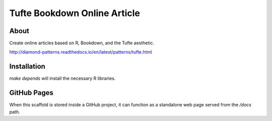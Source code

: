 Tufte Bookdown Online Article
=============================

About
-----

Create online articles based on R, Bookdown, and the Tufte aesthetic.

http://diamond-patterns.readthedocs.io/en/latest/patterns/tufte.html

Installation
------------

`make depends` will install the necessary R libraries.

GitHub Pages
------------

When this scaffold is stored inside a GitHub project, it can function as a standalone web page served from the `/docs` path.

